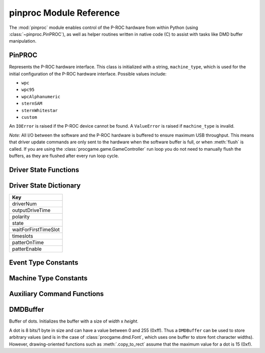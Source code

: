 ************************
pinproc Module Reference
************************

.. module:: pinproc

The :mod:`pinproc` module enables control of the P-ROC hardware from within Python (using :class:`~pinproc.PinPROC`), as well as helper routines written in native code (C) to assist with tasks like DMD buffer manipulation.


PinPROC
-------

.. class:: pinproc.PinPROC(machine_type)

	Represents the P-ROC hardware interface.  This class is initialized with a string, ``machine_type``, which is used for the initial configuration of the P-ROC hardware interface.  Possible values include:
	
	* ``wpc``
	* ``wpc95``
	* ``wpcAlphanumeric``
	* ``sternSAM``
	* ``sternWhitestar``
	* ``custom``
	
	An ``IOError`` is raised if the P-ROC device cannot be found.  A ``ValueError`` is raised if ``machine_type`` is invalid.
	
	*Note:* All I/O between the software and the P-ROC hardware is buffered to ensure maximum USB throughput.  This means that driver update commands are only sent to the hardware when the software buffer is full, or when :meth:`flush` is called.  If you are using the :class:`procgame.game.GameController` run loop you do not need to manually flush the buffers, as they are flushed after every run loop cycle.


	.. method:: aux_send_commands
	
	.. method:: dmd_draw(data)
	
		Displays the given data on the dot matrix display, which may be a :class:`DMDBuffer` (recommended) or a string (not recommended).
		
		A :class:`DMDBuffer` is interpreted as a 128x32 8-bits-per-pixel 16-color (``0x0`` thru ``0xF``) image.  Each pixel value is mapped using the mapping described in :meth:`set_dmd_color_mapping`.  A ``ValueError`` is raised if the buffer is not 128x32.
		
		If a string is passed it will be interpreted as a 128x32 image with raw 32-bits-per-pixel 8-bits-per-channel pixel data.  The channels of each pixel are summed and then divided to derive a 4-color image.
		
		If the DMD has not been previously configured using :meth:`dmd_update_config` it will be configured with the default settings prior to updating the display.
	
	.. method:: dmd_update_config(high_cycles=None)
	
		Configures the DMD using defaults except where specified otherwise.
		
		The ``high_cycles`` parameter is optional.  If supplied it must be a sequence of 4 integers representing the ``high_cycles`` values for the display.  These values affect the timing of the display (frames per second) as well as the brightness of the dots.
	

	.. method:: driver_disable(number)

		Disables (de-energizes) the specified driver number.


	.. method:: driver_pulse(number, milliseconds)
	
		
	
	.. method:: driver_schedule(number, schedule, cycle_seconds, now)
	
		
	
	.. method:: driver_patter(number, milliseconds_on, milliseconds_off, original_on_time)
	
		
	
	.. method:: driver_pulsed_patter(number, milliseconds_on, milliseconds_off, milliseconds_overall_patter_time)
	
		
	
	.. method:: driver_get_state(number)
	
		Returns a dictionary containing the state information for the specified driver.  See :ref:`driver-state-dict` for a description of the dictionary.
	
	.. method:: driver_update_state(dict)
	
		Updates a driver configuration using the passed dictionary.  The driver number is contained within the dictionary.  See :ref:`driver-state-dict` for a description of the dictionary.
	
	.. method:: flush()
	
		Writes all buffered commands to the P-ROC hardware.  This method is necessary because the internal command buffer is written to hardware only when it is full.
		
		**Why do the driver commands not flush themselves?**
		
		In order to maximize USB efficiency this method should be called only when necessary.  For example, the :class:`procgame.game.GameController` class's run loop only calls this method once per loop.
	
	.. method:: get_events()
	
		Returns a list of dictionaries representing P-ROC events.  Each dictionary contains a ``type`` key and a ``value`` key.  Event types include:
		
		+------+----------------------------------------------------------------------------------------+
		| Type | Meaning                                                                                |
		+======+========================================================================================+
		| 1    | The switch has changed from open to closed and the signal has been debounced.          |
		+------+----------------------------------------------------------------------------------------+
		| 2    | The switch has changed from closed to open and the signal has been debounced.          |
		+------+----------------------------------------------------------------------------------------+
		| 3    | The switch has changed from open to closed and the signal has not been debounced.      |
		+------+----------------------------------------------------------------------------------------+
		| 4    | The switch has changed from closed to open and the signal has not been debounced.      |
		+------+----------------------------------------------------------------------------------------+
		| 5    | A new frame has been displayed on the DMD and there is room in the buffer for another. |
		+------+----------------------------------------------------------------------------------------+
		
		This module provides constants for these values; see :ref:`event_type_constants`.  Switch-related event types contain the switch number as the ``value``.
	
	.. method:: reset(resetFlags)
	
		Resets the P-ROC interface to its defaults.  ``resetFlags`` has two possible values:
		
		+---+------------------------------------------------------------------------------+
		| 0 | Resets the software only.                                                    |
		+---+------------------------------------------------------------------------------+
		| 1 | Resets the software to its defaults and applies the changes to the hardware. |
		+---+------------------------------------------------------------------------------+
	
	
	.. method:: set_dmd_color_mapping(mapping)
	
		Assigns the color mapping that is used by :meth:`dmd_draw`.  ``mapping`` must be a sequence of 16 integer values.  These values are initially set to 0..15, but can be modified to affect the contrast of the display and compensate for brightness differences.  Unlike :meth:`dmd_update_config` these values do not affect the timing of the display.
	
	
	.. method:: switch_get_states()
	
		Returns a list of integers representing the last known state of each switch.  See the table in :meth:`get_events` for a list of state values.
	
	
	.. method:: switch_update_rule(number, event_type, rule, linked_drivers)
	
		Configures the rule for the given switch ``number`` when its state changes to ``event_type``.
		
		``event_type`` is one of: ``'closed_debounced'``, ``'open_debounced'``, ``'closed_nondebounced'`` or ``'open_nondebounced'``.
		
		``rule`` is a dictionary with keys ``'notifyHost'`` and ``'reloadActive'``, both with integer values.
		
		``linked_drivers`` is a list of driver state dictionaries, which may be constructed with :ref:`driver-state-functions`.
	
	
	.. method:: watchdog_tickle()
	
		This method resets the hardware watchdog timer.  The timer should be tickled regularly, as the drivers are disabled when the watchdog timer expires.  The default watchdog timer period is 1 second.


.. _driver-state-functions:

Driver State Functions
----------------------

.. function:: driver_state_disable(state)

	Given a driver state dictionary (:ref:`ref <driver-state-dict>`), this function returns a modified copy of the dictionary with the driver disabled.

.. function:: driver_state_pulse(state, milliseconds)

	Given a driver state dictionary (:ref:`ref <driver-state-dict>`), this function returns a modified copy of the dictionary with the driver configured to pulse for ``milliseconds``.

.. function:: driver_state_schedule(state, schedule, seconds, now)

	Given a driver state dictionary (:ref:`ref <driver-state-dict>`), this function returns a modified copy of the dictionary with the driver configured with the given schedule parameters.

.. function:: driver_state_patter(state, milliseconds_on, milliseconds_off, original_on_time)

	Given a driver state dictionary (:ref:`ref <driver-state-dict>`), this function returns a modified copy of the dictionary with the driver configured with the given patter parameters.

.. function:: driver_state_pulsed_patter(state, milliseconds_on, milliseconds_off, milliseconds_overall_patter_time)

	Given a driver state dictionary (:ref:`ref <driver-state-dict>`), this function returns a modified copy of the dictionary with the driver configured with the given pulsed patter parameters.


.. _driver-state-dict:

Driver State Dictionary
-----------------------

+-----------------------+
| Key                   |
+=======================+
| driverNum             |
+-----------------------+
| outputDriveTime       |
+-----------------------+
| polarity              |
+-----------------------+
| state                 |
+-----------------------+
| waitForFirstTimeSlot  |
+-----------------------+
| timeslots             |
+-----------------------+
| patterOnTime          |
+-----------------------+
| patterEnable          |
+-----------------------+


.. _event_type_constants:

Event Type Constants
--------------------

.. attribute:: EventTypeSwitchClosedDebounced

.. attribute:: EventTypeSwitchOpenDebounced

.. attribute:: EventTypeSwitchClosedNondebounced

.. attribute:: EventTypeSwitchOpenNondebounced

.. attribute:: EventTypeDMDFrameDisplayed


.. _machine_type_constants:

Machine Type Constants
----------------------

.. attribute:: MachineTypeWPC
.. attribute:: MachineTypeWPC95
.. attribute:: MachineTypeWPCAlphanumeric
.. attribute:: MachineTypeSternSAM
.. attribute:: MachineTypeSternWhitestar
.. attribute:: MachineTypeCustom


.. _aux-command-functions:

Auxiliary Command Functions
---------------------------

.. function:: aux_command_output_custom(data, extra_data, enables, mux_enables)

.. function:: aux_command_output_primary(data, extra_data)




DMDBuffer
---------

.. class:: pinproc.DMDBuffer(width, height)
	
	Buffer of dots.  Initializes the buffer with a size of `width` x `height`.
	
	A dot is 8 bits/1 byte in size and can have a value between 0 and 255 (0xff).  Thus a ``DMDBuffer`` can be used to store arbitrary values (and is in the case of :class:`procgame.dmd.Font`, which uses one buffer to store font character widths).  However, drawing-oriented functions such as :meth:`.copy_to_rect` assume that the maximum value for a dot is 15 (0xf).
	
	.. method:: clear()
	
		Fills the entire buffer with black dots.
	
	.. method:: copy_to_rect(dst, dst_x, dst_y, src_x, src_y, width, height, op='copy')
	
		Copies dots from this instance of ``DMDBuffer`` to ``dst``, another ``DMDBuffer``.  The source rectangle has its origin at (``src_x``, ``src_y``) and its size is ``width`` x ``height``.  It is copied to a rectangle in the ``dst`` buffer with its origin at (``dst_x``, ``dst_y``).  
		
		``copy_to_rect()`` will adjust the rectangle to fit within the bounds of the source buffer, and will only copy those dots that would be within the bounds at the destination.  This allows negative (out of bounds) origins to be used for the developer's convenience.
		
		The ``op`` parameter, or operation, describes how the dots are gathered and applied.  The following are valid ``op`` parameter values (all are strings):
		
		``'copy'``
			Copies dots from the source to the destination.
		``'add'``
			Adds the value of the source dot to that of the destination dot.  The result is capped at 15 (0xf).
		``'sub'``
			Subtracts the value of the source dot from the destination dot.  The result will have a minimum value of 0.
		``'blacksrc'``
			Like copy, except it only copies the dot from source to destination if the destination dot is non-zero.  This allows for primitive alpha channels.
	
	.. method:: fill_rect(x, y, width, height, value)
	
		Fills the rectangle in this buffer described by origin ``x``, ``y`` with size ``width`` x ``height`` with dot value ``value``.
	
	.. method:: get_data()
	
		Returns the contents of the buffer as a string of length ``width`` x ``height``.
	
	.. method:: get_dot(x, y)
	
		Returns the dot value at position ``x``, ``y``.
	
	.. method:: set_data(data)
	
		Replaces contents of this buffer with the string ``data``.  A ``ValueError`` exception is thrown if the string's length is not equal to  ``width * height``.
	
	.. method:: set_dot(x, y, value)
	
		Assigns the value of the dot at ``x``, ``y`` to ``value``.

